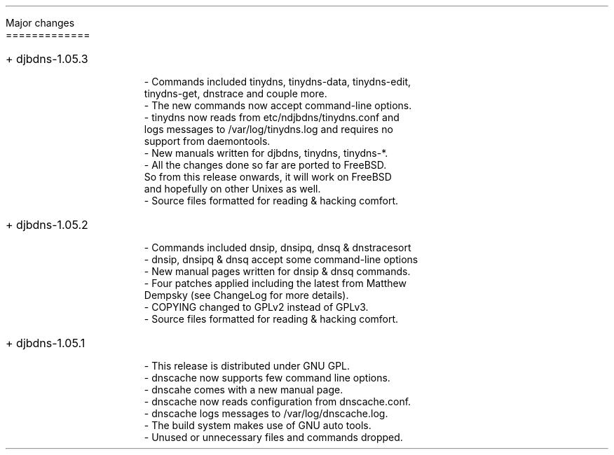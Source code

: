 \" Use nroff -ms <file-name> to format this file.
\"

.ll 6i
.pl 66
.po 1i

.nr LL 6i
.nr PL 66
.nr PO 1i

\" No hyphenation
.hy 0
.nr HY 0

.LP
Major changes
.br
=============

.IP "+ djbdns-1.05.3" 4

- Commands included tinydns, tinydns-data, tinydns-edit,
  tinydns-get, dnstrace and couple more.
.br
- The new commands now accept command-line options.
.br
- tinydns now reads from etc/ndjbdns/tinydns.conf and
  logs messages to /var/log/tinydns.log and requires no
  support from daemontools.
.br
- New manuals written for djbdns, tinydns, tinydns-*.
.br
- All the changes done so far are ported to FreeBSD.
  So from this release onwards, it will work on FreeBSD
  and hopefully on other Unixes as well.
.br
- Source files formatted for reading & hacking comfort.


.IP "+ djbdns-1.05.2" 4

- Commands included dnsip, dnsipq, dnsq & dnstracesort
.br
- dnsip, dnsipq & dnsq accept some command-line options
.br
- New manual pages written for dnsip & dnsq commands.
.br
- Four patches applied including the latest from Matthew
  Dempsky (see ChangeLog for more details).
.br
- COPYING changed to GPLv2 instead of GPLv3.
.br
- Source files formatted for reading & hacking comfort.


.IP "+ djbdns-1.05.1" 4

- This release is distributed under GNU GPL.
.br
- dnscache now supports few command line options.
.br
- dnscahe comes with a new manual page.
.br
- dnscache now reads configuration from dnscache.conf.
.br
- dnscache logs messages to /var/log/dnscache.log.
.br
- The build system makes use of GNU auto tools.
.br
- Unused or unnecessary files and commands dropped.
